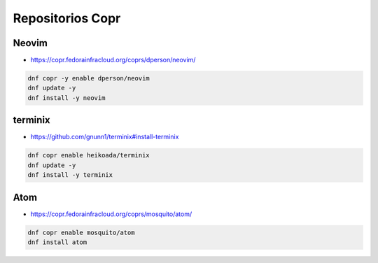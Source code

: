 .. _reference-linux-fedora-centos-copr:

#################
Repositorios Copr
#################

Neovim
******

* https://copr.fedorainfracloud.org/coprs/dperson/neovim/

.. code-block:: bash

    dnf copr -y enable dperson/neovim
    dnf update -y
    dnf install -y neovim

terminix
********

* https://github.com/gnunn1/terminix#install-terminix

.. code-block:: bash

    dnf copr enable heikoada/terminix
    dnf update -y
    dnf install -y terminix

Atom
****

* https://copr.fedorainfracloud.org/coprs/mosquito/atom/

.. code-block:: bash

    dnf copr enable mosquito/atom
    dnf install atom
